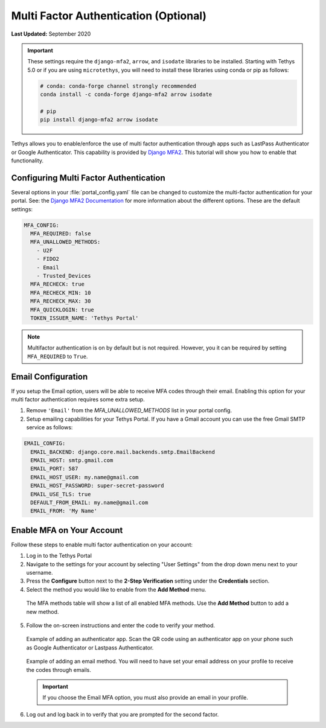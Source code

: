.. _multi_factor_auth_config:

**************************************
Multi Factor Authentication (Optional)
**************************************

**Last Updated:** September 2020

.. important::

    These settings require the ``django-mfa2``, ``arrow``, and ``isodate`` libraries to be installed. Starting with Tethys 5.0 or if you are using ``microtethys``, you will need to install these libraries using conda or pip as follows:

    .. code-block:: bash

        # conda: conda-forge channel strongly recommended
        conda install -c conda-forge django-mfa2 arrow isodate

        # pip
        pip install django-mfa2 arrow isodate


Tethys allows you to enable/enforce the use of multi factor authentication through apps such as LastPass Authenticator or Google Authenticator. This capability is provided by `Django MFA2 <https://github.com/mkalioby/django-mfa2/>`_. This tutorial will show you how to enable that functionality.


Configuring Multi Factor Authentication
=======================================

Several options in your :file:`portal_config.yaml` file can be changed to customize the multi-factor authentication for your portal. See: the `Django MFA2 Documentation <https://pypi.org/project/django-mfa2/>`_ for more information about the different options. These are the default settings:

.. code-block:: yaml

    MFA_CONFIG:
      MFA_REQUIRED: false
      MFA_UNALLOWED_METHODS:
        - U2F
        - FIDO2
        - Email
        - Trusted_Devices
      MFA_RECHECK: true
      MFA_RECHECK_MIN: 10
      MFA_RECHECK_MAX: 30
      MFA_QUICKLOGIN: true
      TOKEN_ISSUER_NAME: 'Tethys Portal'

.. note::

    Multifactor authentication is on by default but is not required. However, you it can be required by setting ``MFA_REQUIRED`` to ``True``.

Email Configuration
===================

If you setup the Email option, users will be able to receive MFA codes through their email. Enabling this option for your multi factor authentication requires some extra setup.

1. Remove ``'Email'`` from the `MFA_UNALLOWED_METHODS` list in your portal config.

2. Setup emailing capabilities for your Tethys Portal. If you have a Gmail account you can use the free Gmail SMTP service as follows:

.. code-block:: yaml

  EMAIL_CONFIG:
    EMAIL_BACKEND: django.core.mail.backends.smtp.EmailBackend
    EMAIL_HOST: smtp.gmail.com
    EMAIL_PORT: 587
    EMAIL_HOST_USER: my.name@gmail.com
    EMAIL_HOST_PASSWORD: super-secret-password
    EMAIL_USE_TLS: true
    DEFAULT_FROM_EMAIL: my.name@gmail.com
    EMAIL_FROM: 'My Name'

Enable MFA on Your Account
==========================

Follow these steps to enable multi factor authentication on your account:

1. Log in to the Tethys Portal
2. Navigate to the settings for your account by selecting "User Settings" from the drop down menu next to your username.
3. Press the **Configure** button next to the **2-Step Verification** setting under the **Credentials** section.
4. Select the method you would like to enable from the **Add Method** menu.

  The MFA methods table will show a list of all enabled MFA methods. Use the **Add Method** button to add a new method.

  .. figure:: ./images/mfa_add_method_table.png
      :width: 800px

5. Follow the on-screen instructions and enter the code to verify your method.

  Example of adding an authenticator app. Scan the QR code using an authenticator app on your phone such as Google Authenticator or Lastpass Authenticator.

  .. figure:: ./images/mfa_add_auth_app.png
    :width: 800px

  Example of adding an email method. You will need to have set your email address on your profile to receive the codes through emails.

  .. figure:: ./images/mfa_add_email.png
    :width: 800px

  .. important::

       If you choose the Email MFA option, you must also provide an email in your profile.

6. Log out and log back in to verify that you are prompted for the second factor.

